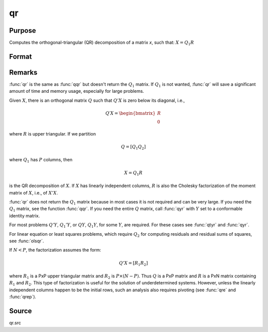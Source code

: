 
qr
==============================================

Purpose
----------------
Computes the orthogonal-triangular (QR) decomposition of a matrix *x*, such that: :math:`X = Q_1R`

Format
----------------
.. function:: r = qr(x)

    :param x: data
    :type x: NxP matrix

    :return r: upper triangular matrix, :math:`K = min(N,P)`.

    :rtype r: KxP matrix

Remarks
-------

:func:`qr` is the same as :func:`qqr` but doesn't return the :math:`Q_1` matrix. If :math:`Q_1` is not
wanted, :func:`qr` will save a significant amount of time and memory usage, especially for large problems.

Given :math:`X`, there is an orthogonal matrix :math:`Q` such that :math:`Q'X` is zero below its diagonal, i.e.,

.. math::

   Q′X = \begin{bmatrix}
        R \\
        0
        \end{bmatrix}


where :math:`R` is upper triangular. If we partition

.. math::

   Q⁢ = [Q_1 Q_2⁢]

where :math:`Q_1` has :math:`P` columns, then

.. math::

   X⁢ = Q_1⁢R

is the QR decomposition of :math:`X`. If :math:`X` has linearly independent columns, :math:`R`
is also the Cholesky factorization of the moment matrix of :math:`X`, i.e., of :math:`X'X`.

:func:`qr` does not return the :math:`Q_1` matrix because in most cases it is not
required and can be very large. If you need the :math:`Q_1` matrix, see the
function :func:`qqr`. If you need the entire :math:`Q` matrix, call :func:`qyr` with :math:`Y` set to a
conformable identity matrix.

For most problems :math:`Q'Y`, :math:`Q_1'Y`, or :math:`QY`, :math:`Q_1Y`, for some :math:`Y`, are required.
For these cases see :func:`qtyr` and :func:`qyr`.

For linear equation or least squares problems, which require :math:`Q_2` for
computing residuals and residual sums of squares, see :func:`olsqr`.

If :math:`N < P`, the factorization assumes the form:

.. math::

    Q'X = [R_1 R_2]

where :math:`R_1` is a PxP upper triangular matrix and :math:`R_2` is :math:`P \times (N-P)`. Thus :math:`Q`
is a PxP matrix and :math:`R` is a PxN matrix containing :math:`R_1` and :math:`R_2`. This
type of factorization is useful for the solution of underdetermined
systems. However, unless the linearly independent columns happen to be
the initial rows, such an analysis also requires pivoting (see :func:`qre` and :func:`qrep`).

Source
------

qr.src

.. seealso:: Functions :func:`qqr`, :func:`qrep`, :func:`qtyre`
